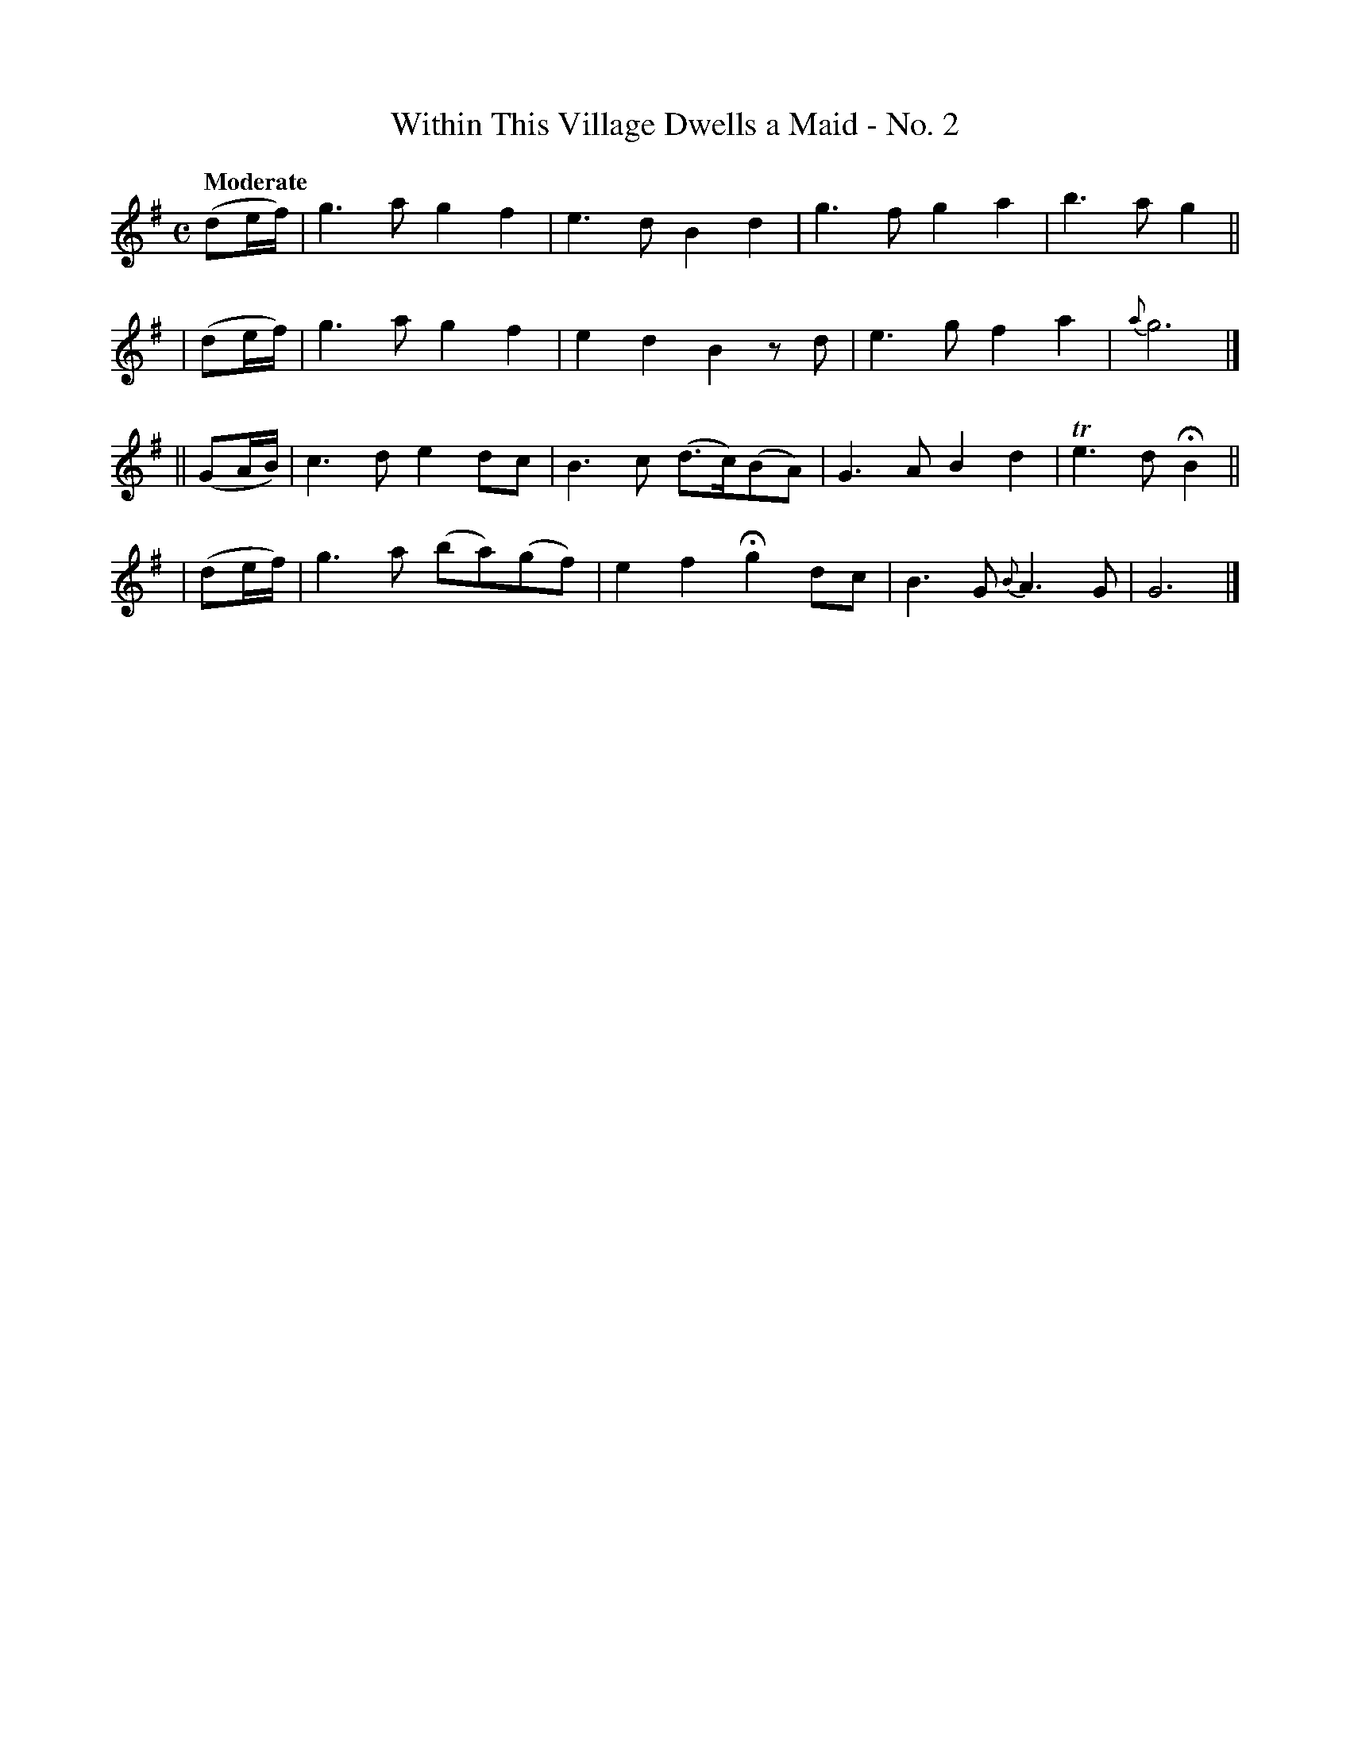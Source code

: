 X: 447
T: Within This Village Dwells a Maid - No. 2
N: Irish title: annsa .baile seo co.mnai.deann aindear
R: air, march
%S: s:4 b:16(4+4+4+4)
B: O'Neill's 1850 #447
Z: henrik.norbeck@mailbox.swipnet.se
Q: "Moderate"
M: C
L: 1/8
K: G
   (de/f/) | g3a g2f2 | e3d  B2d2 | g3f g2a2 | b3a g2 ||
|  (de/f/) | g3a g2f2 | e2d2 B2zd | e3g f2a2 | {a}g6 |]
|| (GA/B/) | c3d e2dc | B3c (d>c)(BA) | G3A B2d2 | Te3d HB2 ||
|  (de/f/) | g3a (ba)(gf) | e2f2 Hg2 dc | B3G {B}A3G | G6 |]
